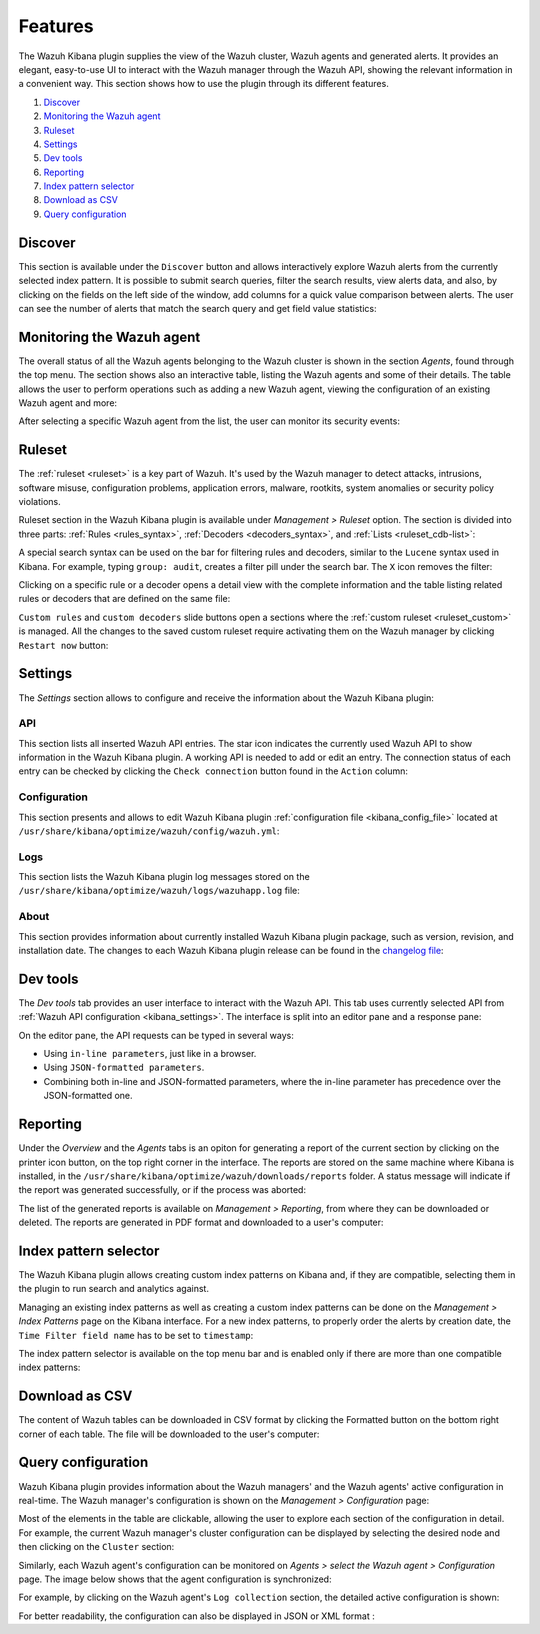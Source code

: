 .. Copyright (C) 2019 Wazuh, Inc.

.. _kibana_features:

Features
========

The Wazuh Kibana plugin supplies the view of the Wazuh cluster, Wazuh agents and generated alerts. It provides an elegant, easy-to-use UI to interact with the Wazuh manager through the Wazuh API, showing the relevant information in a convenient way. This section shows how to use the plugin through its different features.

#. `Discover`_
#. `Monitoring the Wazuh agent`_
#. `Ruleset`_
#. `Settings`_
#. `Dev tools`_
#. `Reporting`_
#. `Index pattern selector`_
#. `Download as CSV`_
#. `Query configuration`_

.. _kibana_discovery:

Discover
--------

This section is available under the ``Discover`` button and allows interactively explore Wazuh alerts from the currently selected index pattern. It is possible to submit search queries, filter the search results, view alerts data, and also, by clicking on the fields on the left side of the window, add columns for a quick value comparison between alerts. The user can see the number of alerts that match the search query and get field value statistics:

.. thumbnail:: ../../../images/kibana-app/features/discover/wazuh-kibana-discover.png
  :align: center
  :width: 100%

.. _kibana_agents:

Monitoring the Wazuh agent
--------------------------

The overall status of all the Wazuh agents belonging to the Wazuh cluster is shown in the section  *Agents*, found through the top menu. The section shows also an interactive table, listing the Wazuh agents and some of their details. The table allows the user to perform operations such as adding a new Wazuh agent, viewing the configuration of an existing Wazuh agent and more:

.. thumbnail:: ../../../images/kibana-app/features/agents/wazuh-kibana-agents.png
  :align: center
  :width: 100%

After selecting a specific Wazuh agent from the list, the user can monitor its security events:

.. thumbnail:: ../../../images/kibana-app/features/agents/wazuh-kibana-agent.png
  :align: center
  :width: 100%

.. _kibana_ruleset:

Ruleset
-------

The :ref:`ruleset <ruleset>` is a key part of Wazuh. It's used by the Wazuh manager to detect attacks, intrusions, software misuse, configuration problems, application errors, malware, rootkits, system anomalies or security policy violations.

Ruleset section in the Wazuh Kibana plugin is available under *Management > Ruleset* option. The section is divided into three parts: :ref:`Rules <rules_syntax>`, :ref:`Decoders <decoders_syntax>`, and :ref:`Lists <ruleset_cdb-list>`:

.. tabs::

 .. group-tab:: Rules

  .. thumbnail:: ../../../images/kibana-app/features/ruleset/wazuh-kibana-rules.png
    :align: center
    :width: 100%

 .. group-tab:: Decoders

  .. thumbnail:: ../../../images/kibana-app/features/ruleset/wazuh-kibana-decoders.png
    :align: center
    :width: 100%

 .. group-tab:: Lists

  .. thumbnail:: ../../../images/kibana-app/features/ruleset/wazuh-kibana-lists.png
    :align: center
    :width: 100%

A special search syntax can be used on the bar for filtering rules and decoders, similar to the ``Lucene`` syntax used in Kibana. For example, typing ``group: audit``, creates a filter pill under the search bar. The ``X`` icon removes the filter:

.. thumbnail:: ../../../images/kibana-app/features/ruleset/wazuh-kibana-ruleset-filter.png
  :align: center
  :width: 100%

Clicking on a specific rule or a decoder opens a detail view with the complete information and the table listing related rules or decoders that are defined on the same file:

.. tabs::

 .. group-tab:: Rules

  .. thumbnail:: ../../../images/kibana-app/features/ruleset/wazuh-kibana-rule-details.png
    :align: center
    :width: 100%

 .. group-tab:: Decoders

  .. thumbnail:: ../../../images/kibana-app/features/ruleset/wazuh-kibana-decoder-details.png
    :align: center
    :width: 100%


``Custom rules`` and ``custom decoders`` slide buttons open a sections where the :ref:`custom ruleset <ruleset_custom>` is managed. All the changes to the saved custom ruleset require activating them on the Wazuh manager by clicking ``Restart now`` button:

.. tabs::

 .. group-tab:: Rules

  .. thumbnail:: ../../../images/kibana-app/features/ruleset/wazuh-kibana-custom-rules.png
    :align: center
    :width: 100%

 .. group-tab:: Decoders

  .. thumbnail:: ../../../images/kibana-app/features/ruleset/wazuh-kibana-custom-decoders.png
    :align: center
    :width: 100%



.. _kibana_settings:

Settings
--------

The *Settings* section allows to configure and receive the information about the Wazuh Kibana plugin:

.. _kibana_settings_api:

API
^^^

This section lists all inserted Wazuh API entries. The star icon indicates the currently used Wazuh API to show information in the Wazuh Kibana plugin. A working API is needed to add or edit an entry. The connection status of each entry can be checked by clicking the ``Check connection`` button found in the ``Action`` column:

.. thumbnail:: ../../../images/kibana-app/features/settings/wazuh-kibana-settings-api.png
  :align: center
  :width: 100%

.. _kibana_settings_configuration:

Configuration
^^^^^^^^^^^^^

This section presents and allows to edit Wazuh Kibana plugin :ref:`configuration file <kibana_config_file>` located at ``/usr/share/kibana/optimize/wazuh/config/wazuh.yml``:

.. thumbnail:: ../../../images/kibana-app/features/settings/wazuh-kibana-settings-config.png
  :align: center
  :width: 100%

Logs
^^^^

This section lists the Wazuh Kibana plugin log messages stored on the ``/usr/share/kibana/optimize/wazuh/logs/wazuhapp.log`` file:

.. thumbnail:: ../../../images/kibana-app/features/settings/wazuh-kibana-settings-logs.png
  :align: center
  :width: 100%

About
^^^^^

This section provides information about currently installed Wazuh Kibana plugin package, such as version, revision, and installation date. The changes to each Wazuh Kibana plugin release can be found in the `changelog file <https://github.com/wazuh/wazuh-kibana-app/blob/master/CHANGELOG.md>`_:

.. thumbnail:: ../../../images/kibana-app/features/settings/wazuh-kibana-settings-about.png
  :align: center
  :width: 100%

.. _kibana_dev_tools:

Dev tools
---------

The *Dev tools* tab provides an user interface to interact with the Wazuh API. This tab uses currently selected API from :ref:`Wazuh API configuration <kibana_settings>`. The interface is split into an editor pane and a response pane:

.. thumbnail:: ../../../images/kibana-app/features/dev-tools/wazuh-kibana-dev-tools.png
  :align: center
  :width: 100%

On the editor pane, the API requests can be typed in several ways:

- Using ``in-line parameters``, just like in a browser.
- Using ``JSON-formatted parameters``.
- Combining both in-line and JSON-formatted parameters, where the in-line parameter has precedence over the JSON-formatted one.

.. _kibana_reporting:

Reporting
---------

Under the *Overview* and the *Agents* tabs is an opiton for generating a report of the current section by clicking on the printer icon button, on the top right corner in the interface. The reports are stored on the same machine where Kibana is installed, in the ``/usr/share/kibana/optimize/wazuh/downloads/reports`` folder. A status message will indicate if the report was generated successfully, or if the process was aborted:

.. thumbnail:: ../../../images/kibana-app/features/reporting/wazuh-kibana-reports-generation.png
  :align: center
  :width: 100%

The list of the generated reports is available on *Management > Reporting*, from where they can be downloaded or deleted. The reports are generated in PDF format and downloaded to a user's computer:

.. thumbnail:: ../../../images/kibana-app/features/reporting/wazuh-kibana-reports.png
  :align: center
  :width: 100%

.. _kibana_index_pattern:

Index pattern selector
----------------------

The Wazuh Kibana plugin allows creating custom index patterns on Kibana and, if they are compatible, selecting them in the plugin to run search and analytics against.

Managing an existing index patterns as well as creating a custom index patterns can be done on the *Management > Index Patterns* page on the Kibana interface.
For a new index patterns, to properly order the alerts by creation date, the ``Time Filter field name`` has to be set to ``timestamp``:

.. thumbnail:: ../../../images/kibana-app/features/index-pattern/wazuh-kibana-index-patterns.png
  :align: center
  :width: 100%

The index pattern selector is available on the top menu bar and is enabled only if there are more than one compatible index patterns:

.. thumbnail:: ../../../images/kibana-app/features/index-pattern/wazuh-kibana-index-pattern-selector.png
  :align: center
  :width: 100%

.. _kibana_download_csv:

Download as CSV
---------------

The content of Wazuh tables can be downloaded in CSV format by clicking the Formatted button on the bottom right corner of each table. The file will be downloaded to the user's computer:

.. thumbnail:: ../../../images/kibana-app/features/download-csv/download-csv.png
  :align: center
  :width: 100%

.. _kibana_query_configuration:

Query configuration
-------------------

Wazuh Kibana plugin provides information about the Wazuh managers' and the Wazuh agents' active configuration in real-time. The Wazuh manager's configuration is shown on the *Management > Configuration* page:

.. thumbnail:: ../../../images/kibana-app/features/query-configuration/wazuh-kibana-manager-conf.png
  :align: center
  :width: 100%

Most of the elements in the table are clickable, allowing the user to explore each section of the configuration in detail. For example, the current Wazuh manager's cluster configuration can be displayed by selecting the desired node and then clicking on the ``Cluster`` section:

.. thumbnail:: ../../../images/kibana-app/features/query-configuration/cluster.png
  :align: center
  :width: 100%

Similarly, each Wazuh agent's configuration can be monitored on *Agents > select the Wazuh agent > Configuration* page. The image below shows that the agent configuration is synchronized:

.. thumbnail:: ../../../images/kibana-app/features/query-configuration/wazuh-kibana-agent-sync.png
  :align: center

For example, by clicking on the Wazuh agent's ``Log collection`` section, the detailed active configuration is shown:

.. thumbnail:: ../../../images/kibana-app/features/query-configuration/wazuh-kibana-agent-conf-logcollector.png
  :align: center
  :width: 100%

For better readability, the configuration can also be displayed in JSON or XML format :

.. thumbnail:: ../../../images/kibana-app/features/query-configuration/wazuh-kibana-conf-json.png
  :align: center
  :width: 100%
